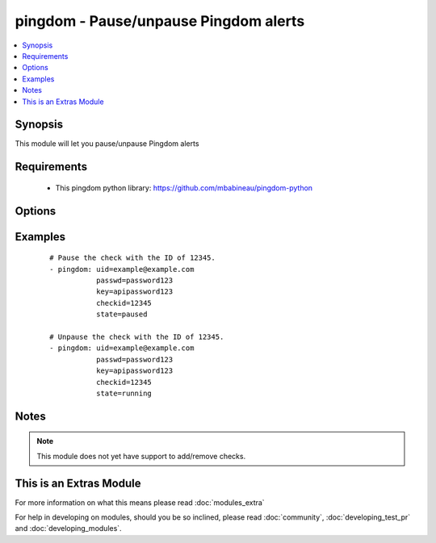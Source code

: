 .. _pingdom:


pingdom - Pause/unpause Pingdom alerts
++++++++++++++++++++++++++++++++++++++



.. contents::
   :local:
   :depth: 1


Synopsis
--------

This module will let you pause/unpause Pingdom alerts


Requirements
------------

  * This pingdom python library: https://github.com/mbabineau/pingdom-python


Options
-------

.. raw:: html

    <table border=1 cellpadding=4>
    <tr>
    <th class="head">parameter</th>
    <th class="head">required</th>
    <th class="head">default</th>
    <th class="head">choices</th>
    <th class="head">comments</th>
    </tr>
            <tr>
    <td>checkid<br/><div style="font-size: small;"></div></td>
    <td>yes</td>
    <td></td>
        <td><ul></ul></td>
        <td><div>Pingdom ID of the check.</div></td></tr>
            <tr>
    <td>key<br/><div style="font-size: small;"></div></td>
    <td>yes</td>
    <td></td>
        <td><ul></ul></td>
        <td><div>Pingdom API key.</div></td></tr>
            <tr>
    <td>passwd<br/><div style="font-size: small;"></div></td>
    <td>yes</td>
    <td></td>
        <td><ul></ul></td>
        <td><div>Pingdom user password.</div></td></tr>
            <tr>
    <td>state<br/><div style="font-size: small;"></div></td>
    <td>yes</td>
    <td></td>
        <td><ul><li>running</li><li>paused</li></ul></td>
        <td><div>Define whether or not the check should be running or paused.</div></td></tr>
            <tr>
    <td>uid<br/><div style="font-size: small;"></div></td>
    <td>yes</td>
    <td></td>
        <td><ul></ul></td>
        <td><div>Pingdom user ID.</div></td></tr>
        </table>
    </br>



Examples
--------

 ::

    # Pause the check with the ID of 12345.
    - pingdom: uid=example@example.com
               passwd=password123
               key=apipassword123
               checkid=12345
               state=paused
    
    # Unpause the check with the ID of 12345.
    - pingdom: uid=example@example.com
               passwd=password123
               key=apipassword123
               checkid=12345
               state=running


Notes
-----

.. note:: This module does not yet have support to add/remove checks.


    
This is an Extras Module
------------------------

For more information on what this means please read :doc:`modules_extra`

    
For help in developing on modules, should you be so inclined, please read :doc:`community`, :doc:`developing_test_pr` and :doc:`developing_modules`.

